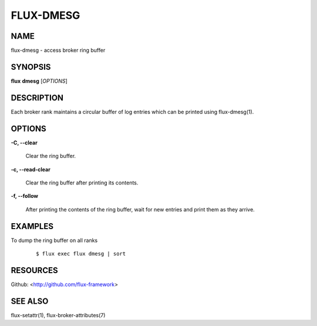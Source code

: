 ==========
FLUX-DMESG
==========


NAME
====

flux-dmesg - access broker ring buffer

SYNOPSIS
========

**flux** **dmesg** [*OPTIONS*]

DESCRIPTION
===========

Each broker rank maintains a circular buffer of log entries which can be printed using flux-dmesg(1).

OPTIONS
=======

**-C, --clear**

   Clear the ring buffer.

**-c, --read-clear**

   Clear the ring buffer after printing its contents.

**-f, --follow**

   After printing the contents of the ring buffer, wait for new entries and print them as they arrive.

EXAMPLES
========

To dump the ring buffer on all ranks

   ::

      $ flux exec flux dmesg | sort

RESOURCES
=========

Github: <http://github.com/flux-framework>

SEE ALSO
========

flux-setattr(1), flux-broker-attributes(7)
